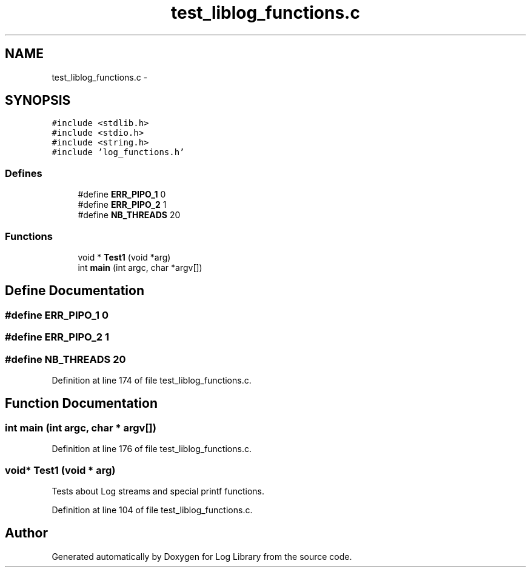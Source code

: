 .TH "test_liblog_functions.c" 3 "31 Mar 2009" "Version 0.1" "Log Library" \" -*- nroff -*-
.ad l
.nh
.SH NAME
test_liblog_functions.c \- 
.SH SYNOPSIS
.br
.PP
\fC#include <stdlib.h>\fP
.br
\fC#include <stdio.h>\fP
.br
\fC#include <string.h>\fP
.br
\fC#include 'log_functions.h'\fP
.br

.SS "Defines"

.in +1c
.ti -1c
.RI "#define \fBERR_PIPO_1\fP   0"
.br
.ti -1c
.RI "#define \fBERR_PIPO_2\fP   1"
.br
.ti -1c
.RI "#define \fBNB_THREADS\fP   20"
.br
.in -1c
.SS "Functions"

.in +1c
.ti -1c
.RI "void * \fBTest1\fP (void *arg)"
.br
.ti -1c
.RI "int \fBmain\fP (int argc, char *argv[])"
.br
.in -1c
.SH "Define Documentation"
.PP 
.SS "#define ERR_PIPO_1   0"
.PP
.SS "#define ERR_PIPO_2   1"
.PP
.SS "#define NB_THREADS   20"
.PP
Definition at line 174 of file test_liblog_functions.c.
.SH "Function Documentation"
.PP 
.SS "int main (int argc, char * argv[])"
.PP
Definition at line 176 of file test_liblog_functions.c.
.SS "void* Test1 (void * arg)"
.PP
Tests about Log streams and special printf functions. 
.PP
Definition at line 104 of file test_liblog_functions.c.
.SH "Author"
.PP 
Generated automatically by Doxygen for Log Library from the source code.
